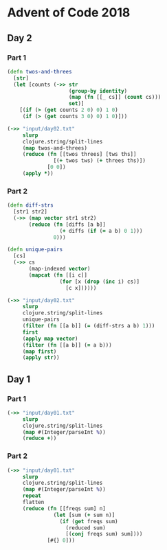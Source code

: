 * Advent of Code 2018
** Day 2
*** Part 1
#+BEGIN_SRC clojure :results pp
  (defn twos-and-threes
    [str]
    (let [counts (->> str
                      (group-by identity)
                      (map (fn [[_ cs]] (count cs)))
                      set)]
      [(if (> (get counts 2 0) 0) 1 0)
       (if (> (get counts 3 0) 0) 1 0)]))

  (->> "input/day02.txt"
       slurp
       clojure.string/split-lines
       (map twos-and-threes)
       (reduce (fn [[twos threes] [tws ths]]
                 [(+ twos tws) (+ threes ths)])
               [0 0])
       (apply *))
#+END_SRC

#+RESULTS:
: 5928

*** Part 2
#+BEGIN_SRC clojure :results pp
  (defn diff-strs
    [str1 str2]
    (->> (map vector str1 str2)
         (reduce (fn [diffs [a b]]
                   (+ diffs (if (= a b) 0 1)))
                 0)))

  (defn unique-pairs
    [cs]
    (->> cs
         (map-indexed vector)
         (mapcat (fn [[i c]]
                   (for [x (drop (inc i) cs)]
                     [c x])))))

  (->> "input/day02.txt"
       slurp
       clojure.string/split-lines
       unique-pairs
       (filter (fn [[a b]] (= (diff-strs a b) 1)))
       first
       (apply map vector)
       (filter (fn [[a b]] (= a b)))
       (map first)
       (apply str))
#+END_SRC

#+RESULTS:
: "bqlporuexkwzyabnmgjqctvfs"

** Day 1
*** Part 1
#+BEGIN_SRC clojure :results pp
  (->> "input/day01.txt"
       slurp
       clojure.string/split-lines
       (map #(Integer/parseInt %))
       (reduce +))
#+END_SRC

#+RESULTS:
: 484

*** Part 2
#+BEGIN_SRC clojure :results pp
  (->> "input/day01.txt"
       slurp
       clojure.string/split-lines
       (map #(Integer/parseInt %))
       repeat
       flatten
       (reduce (fn [[freqs sum] n]
                 (let [sum (+ sum n)]
                   (if (get freqs sum)
                     (reduced sum)
                     [(conj freqs sum) sum])))
               [#{} 0]))
#+END_SRC

#+RESULTS:
: 367
